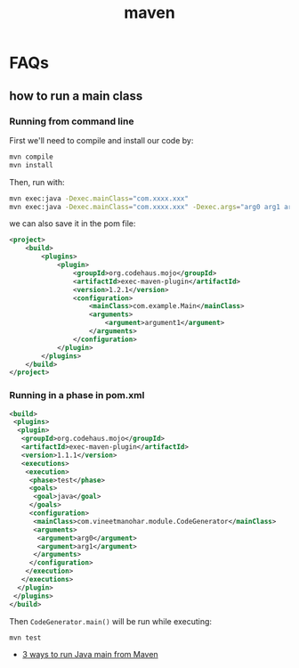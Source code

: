 #+title: maven

* FAQs
** how to run a main class

*** Running from command line
First we'll need to compile and install our code by:

#+begin_src sh
mvn compile
mvn install
#+end_src

Then, run with:
#+begin_src sh
mvn exec:java -Dexec.mainClass="com.xxxx.xxx"
mvn exec:java -Dexec.mainClass="com.xxxx.xxx" -Dexec.args="arg0 arg1 arg2"
#+end_src

we can also save it in the pom file:
#+begin_src xml
<project>
    <build>
        <plugins>
            <plugin>
                <groupId>org.codehaus.mojo</groupId>
                <artifactId>exec-maven-plugin</artifactId>
                <version>1.2.1</version>
                <configuration>
                    <mainClass>com.example.Main</mainClass>
                    <arguments>
                        <argument>argument1</argument>
                    </arguments>
                </configuration>
            </plugin>
        </plugins>
    </build>
</project>
#+end_src

*** Running in a phase in pom.xml
#+begin_src xml
<build>  
 <plugins>  
  <plugin>  
   <groupId>org.codehaus.mojo</groupId>  
   <artifactId>exec-maven-plugin</artifactId>  
   <version>1.1.1</version>  
   <executions>  
    <execution>  
     <phase>test</phase>  
     <goals>  
      <goal>java</goal>  
     </goals>  
     <configuration>  
      <mainClass>com.vineetmanohar.module.CodeGenerator</mainClass>  
      <arguments>  
       <argument>arg0</argument>  
       <argument>arg1</argument>  
      </arguments>  
     </configuration>  
    </execution>  
   </executions>  
  </plugin>  
 </plugins>  
</build>  
#+end_src

Then =CodeGenerator.main()= will be run while executing:
#+begin_src sh
mvn test
#+end_src


- [[http://www.vineetmanohar.com/2009/11/3-ways-to-run-java-main-from-maven/][3 ways to run Java main from Maven]]
